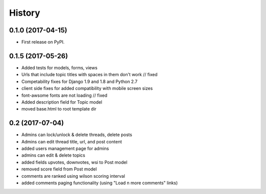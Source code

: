 .. :changelog:

History
-------

0.1.0 (2017-04-15)
++++++++++++++++++

* First release on PyPI.

0.1.5 (2017-05-26)
++++++++++++++++++

* Added tests for models, forms, views
* Urls that include topic titles with spaces in them don't work // fixed
* Competability fixes for Django 1.9 and 1.8 and Python 2.7
* client side fixes for added compatibility with mobile screen sizes
* font-awsome fonts are not loading // fixed
* Added description field for Topic model
* moved base.html to root template dir

0.2 (2017-07-04)
++++++++++++++++

* Admins can lock/unlock & delete threads, delete posts
* Admins can edit thread title, url, and post content
* added users management page for admins
* admins can edit & delete topics
* added fields upvotes, downvotes, wsi to Post model
* removed score field from Post model
* comments are ranked using wilson scoring interval
* added comments paging functionality (using "Load n more comments" links)
